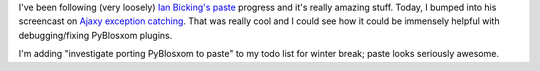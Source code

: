 .. title: Should we rebuild PyBlosxom as a paste application?
.. slug: move_to_paste
.. date: 2005-11-07 13:47:16
.. tags: pyblosxom, dev, python

I've been following (very loosely) `Ian Bicking's <http://blog.ianbicking.org/>`_
`paste <http://pythonpaste.org/>`_
progress and it's really amazing stuff.  Today, I bumped into his
screencast on `Ajaxy exception catching <http://blog.ianbicking.org/ajaxy-exception-catching.html>`_.
That was really cool and I could see how
it could be immensely helpful with debugging/fixing PyBlosxom plugins.

I'm adding "investigate porting PyBlosxom to paste" to my todo list for
winter break; paste looks seriously awesome.
